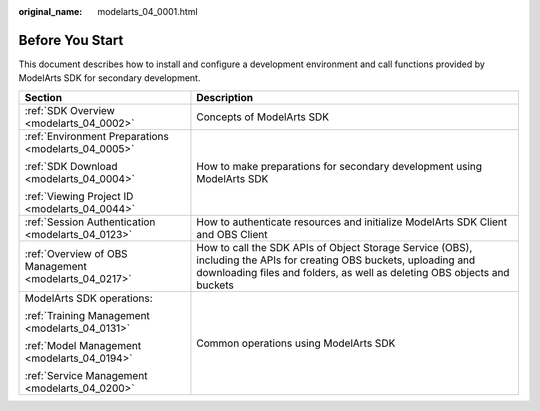 :original_name: modelarts_04_0001.html

.. _modelarts_04_0001:

Before You Start
================

This document describes how to install and configure a development environment and call functions provided by ModelArts SDK for secondary development.

+-------------------------------------------------------+-------------------------------------------------------------------------------------------------------------------------------------------------------------------------------------------------+
| Section                                               | Description                                                                                                                                                                                     |
+=======================================================+=================================================================================================================================================================================================+
| :ref:`SDK Overview <modelarts_04_0002>`               | Concepts of ModelArts SDK                                                                                                                                                                       |
+-------------------------------------------------------+-------------------------------------------------------------------------------------------------------------------------------------------------------------------------------------------------+
| :ref:`Environment Preparations <modelarts_04_0005>`   | How to make preparations for secondary development using ModelArts SDK                                                                                                                          |
|                                                       |                                                                                                                                                                                                 |
| :ref:`SDK Download <modelarts_04_0004>`               |                                                                                                                                                                                                 |
|                                                       |                                                                                                                                                                                                 |
| :ref:`Viewing Project ID <modelarts_04_0044>`         |                                                                                                                                                                                                 |
+-------------------------------------------------------+-------------------------------------------------------------------------------------------------------------------------------------------------------------------------------------------------+
| :ref:`Session Authentication <modelarts_04_0123>`     | How to authenticate resources and initialize ModelArts SDK Client and OBS Client                                                                                                                |
+-------------------------------------------------------+-------------------------------------------------------------------------------------------------------------------------------------------------------------------------------------------------+
| :ref:`Overview of OBS Management <modelarts_04_0217>` | How to call the SDK APIs of Object Storage Service (OBS), including the APIs for creating OBS buckets, uploading and downloading files and folders, as well as deleting OBS objects and buckets |
+-------------------------------------------------------+-------------------------------------------------------------------------------------------------------------------------------------------------------------------------------------------------+
| ModelArts SDK operations:                             | Common operations using ModelArts SDK                                                                                                                                                           |
|                                                       |                                                                                                                                                                                                 |
| :ref:`Training Management <modelarts_04_0131>`        |                                                                                                                                                                                                 |
|                                                       |                                                                                                                                                                                                 |
| :ref:`Model Management <modelarts_04_0194>`           |                                                                                                                                                                                                 |
|                                                       |                                                                                                                                                                                                 |
| :ref:`Service Management <modelarts_04_0200>`         |                                                                                                                                                                                                 |
+-------------------------------------------------------+-------------------------------------------------------------------------------------------------------------------------------------------------------------------------------------------------+

